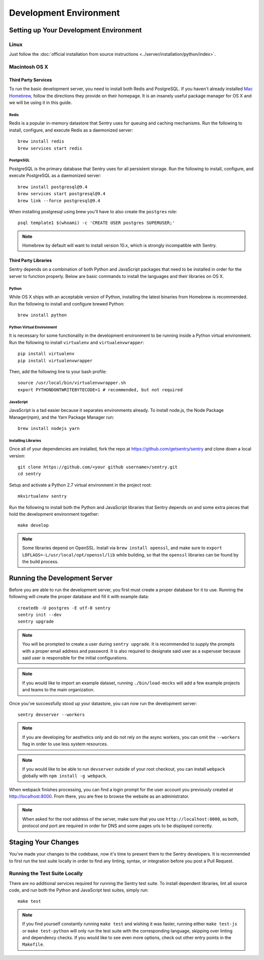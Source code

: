 Development Environment
=======================

Setting up Your Development Environment
---------------------------------------

Linux
''''''''''''''
Just follow the :doc:`official installation from source instructions <../server/installation/python/index>`.

Macintosh OS X
''''''''''''''

Third Party Services
~~~~~~~~~~~~~~~~~~~~

To run the basic development server, you need to install both Redis and PostgreSQL.
If you haven't already installed `Mac Homebrew <http://brew.sh>`_, follow the directions
they provide on their homepage. It is an insanely useful package manager for OS X and we
will be using it in this guide.

Redis
*****

Redis is a popular in-memory datastore that Sentry uses for queuing and caching mechanisms.
Run the following to install, configure, and execute Redis as a daemonized server::

    brew install redis
    brew services start redis

PostgreSQL
**********

PostgreSQL is the primary database that Sentry uses for all persistent storage.
Run the following to install, configure, and execute PostgreSQL as a daemonized server::

    brew install postgresql@9.4
    brew services start postgresql@9.4
    brew link --force postgresql@9.4

When installing postgresql using brew you'll have to also create the ``postgres`` role::

    psql template1 $(whoami) -c 'CREATE USER postgres SUPERUSER;'

.. note:: Homebrew by default will want to install version 10.x, which is strongly incompatible with Sentry.


Third Party Libraries
~~~~~~~~~~~~~~~~~~~~~

Sentry depends on a combination of both Python and JavaScript packages that need to be installed
in order for the server to function properly. Below are basic commands to install the languages
and their libraries on OS X.

Python
******

While OS X ships with an acceptable version of Python, installing the latest binaries from Homebrew
is recommended. Run the following to install and configure brewed Python::

    brew install python

Python Virtual Environment
**************************

It is necessary for some functionality in the development environment to be running inside a Python
virtual environment. Run the following to install ``virtualenv`` and ``virtualenvwrapper``::

    pip install virtualenv
    pip install virtualenvwrapper

Then, add the following line to your bash profile::

    source /usr/local/bin/virtualenvwrapper.sh
    export PYTHONDONTWRITEBYTECODE=1 # recommended, but not required


JavaScript
**********

JavaScript is a tad easier because it separates environments already. To install node.js, the
Node Package Manager(npm), and the Yarn Package Manager run::

    brew install nodejs yarn

Installing Libraries
********************

Once all of your dependencies are installed, fork the repo at https://github.com/getsentry/sentry
and clone down a local version::

    git clone https://github.com/<your github username>/sentry.git
    cd sentry

Setup and activate a Python 2.7 virtual environment in the project root::

    mkvirtualenv sentry

Run the following to install both the Python and JavaScript
libraries that Sentry depends on and some extra pieces that hold the development environment
together::

    make develop

.. note:: Some libraries depend on OpenSSL. Install via ``brew install openssl``, and make
  sure to ``export LDFLAGS=-L/usr/local/opt/openssl/lib`` while building, so that the
  ``openssl`` libraries can be found by the build process.

Running the Development Server
------------------------------

Before you are able to run the development server, you first must create a proper database
for it to use. Running the following will create the proper database and fill it with example
data::

    createdb -U postgres -E utf-8 sentry
    sentry init --dev
    sentry upgrade

.. note:: You will be prompted to create a user during ``sentry upgrade``. It is recommended
  to supply the prompts with a proper email address and password. It is also required to
  designate said user as a superuser because said user is responsible for the initial
  configurations.

.. note:: If you would like to import an example dataset, running ``./bin/load-mocks`` will
  add a few example projects and teams to the main organization.


Once you've successfully stood up your datastore, you can now run the development server::

    sentry devserver --workers

.. note:: If you are developing for aesthetics only and do not rely on the async workers,
  you can omit the ``--workers`` flag in order to use less system resources.

.. note:: If you would like to be able to run ``devserver`` outside of your root checkout,
  you can install ``webpack`` globally with ``npm install -g webpack``.

When webpack finishes processing, you can find a login prompt for the user account you previously
created at `<http://localhost:8000>`_. From there, you are free to browse the website as an
administrator.

.. note:: When asked for the root address of the server, make sure that you use ``http://localhost:8000``, as both, protocol *and* port are required in order for DNS and some pages urls to be displayed correctly.

Staging Your Changes
--------------------

You've made your changes to the codebase, now it's time to present them to the Sentry developers.
It is recommended to first run the test suite locally in order to find any linting, syntax, or
integration before you post a Pull Request.

Running the Test Suite Locally
''''''''''''''''''''''''''''''
There are no additional services required for running the Sentry test suite. To install dependent
libraries, lint all source code, and run both the Python and JavaScript test suites, simply run::

    make test

.. note:: If you find yourself constantly running ``make test`` and wishing it was faster, running
  either ``make test-js`` or ``make test-python`` will only run the test suite with the
  corresponding language, skipping over linting and dependency checks. If you would like to see
  even more options, check out other entry points in the ``Makefile``.
